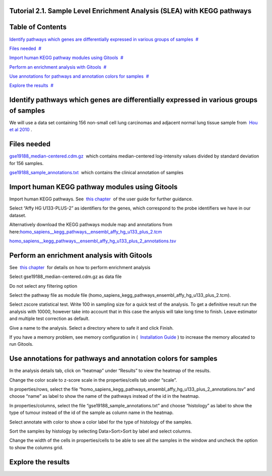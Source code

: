 

===================================
Tutorial 2.1. Sample Level Enrichment Analysis (SLEA) with KEGG pathways
===================================




===================================
Table of Contents
===================================

`Identify pathways which genes are differentially expressed in various groups of samples <#N10037>`__  `#  <#N10037>`__

`Files needed <#N10049>`__  `#  <#N10049>`__

`Import human KEGG pathway modules using Gitools <#N10067>`__  `#  <#N10067>`__

`Perform an enrichment analysis with Gitools <#N10098>`__  `#  <#N10098>`__

`Use annotations for pathways and annotation colors for samples <#N100C7>`__  `#  <#N100C7>`__

`Explore the results <#N100E4>`__  `#  <#N100E4>`__







===================================
Identify pathways which genes are differentially expressed in various groups of samples
===================================

We will use a data set containing 156 non-small cell lung carcinomas and adjacent normal lung tissue sample from  `Hou et al 2010 <http://www.plosone.org/article/info:doi/10.1371/journal.pone.0010312>`__ .



===================================
Files needed
===================================

`gse19188\_median-centered.cdm.gz <http://www.gitools.org/tutorials/data/gse19188_median-centered.cdm.gz>`__  which contains median-centered log-intensity values divided by standard deviation for 156 samples.

`gse19188\_sample\_annotations.txt <http://www.gitools.org/tutorials/data/gse19188_sample_annotations.txt>`__  which contains the clinical annotation of samples



===================================
Import human KEGG pathway modules using Gitools
===================================

Import human KEGG pathways. See  `this chapter <UserGuide_KEGG.rst>`__  of the user guide for further guidance.

Select “Affy HG U133-PLUS-2” as identifiers for the genes, which correspond to the probe identifiers we have in our dataset. 

Alternatively download the KEGG pathways module map and annotations from here:\ `homo\_sapiens\_\_kegg\_pathways\_\_ensembl\_affy\_hg\_u133\_plus\_2.tcm <http://www.gitools.org/tutorials/data/homo_sapiens__kegg_pathways__ensembl_affy_hg_u133_plus_2.tcm.gz>`__

`homo\_sapiens\_\_kegg\_pathways\_\_ensembl\_affy\_hg\_u133\_plus\_2\_annotations.tsv <http://www.gitools.org/tutorials/data/homo_sapiens__kegg_pathways__ensembl_affy_hg_u133_plus_2_annotations.tsv.gz>`__



===================================
Perform an enrichment analysis with Gitools
===================================

See  `this chapter <UserGuide_Enrichment.rst>`__  for details on how to perform enrichment analysis

Select gse19188\_median-centered.cdm.gz as data file

Do not select any filtering option

Select the pathway file as module file (homo\_sapiens\_kegg\_pathways\_ensembl\_affy\_hg\_u133\_plus\_2.tcm).

Select zscore statistical test. Write 100 in sampling size for a quick test of the analysis. To get a definitive result run the analysis with 10000, however take into account that in this case the anlysis will take long time to finish. Leave estimator and multiple test correction as default.

Give a name to the analysis. Select a directory where to safe it and click Finish.

If you have a memory problem, see memory configuration in (  `Installation Guide <UserGuide_Installation.rst>`__ ) to increase the memory allocated to run Gitools.



===================================
Use annotations for pathways and annotation colors for samples
===================================

In the analysis details tab, click on “heatmap” under “Results” to view the heatmap of the results.

Change the color scale to z-score scale in the properties/cells tab under “scale”.

In properties/rows, select the file “homo\_sapiens\_kegg\_pathways\_ensembl\_affy\_hg\_u133\_plus\_2\_annotations.tsv” and choose “name” as label to show the name of the pathways instead of the id in the heatmap. 

In properties/columns, select the file “gse19188\_sample\_annotations.txt” and choose “histology” as label to show the type of tumour instead of the id of the sample as column name in the heatmap.

Select annotate with color to show a color label for the type of histology of the samples.

Sort the samples by histology by selecting Data>Sort>Sort by label and select columns.

Change the width of the cells in properties/cells to be able to see all the samples in the window and uncheck the option to show the columns grid.



===================================
Explore the results
===================================


